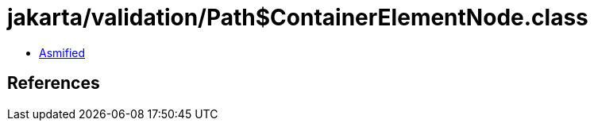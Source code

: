 = jakarta/validation/Path$ContainerElementNode.class

 - link:Path$ContainerElementNode-asmified.java[Asmified]

== References

